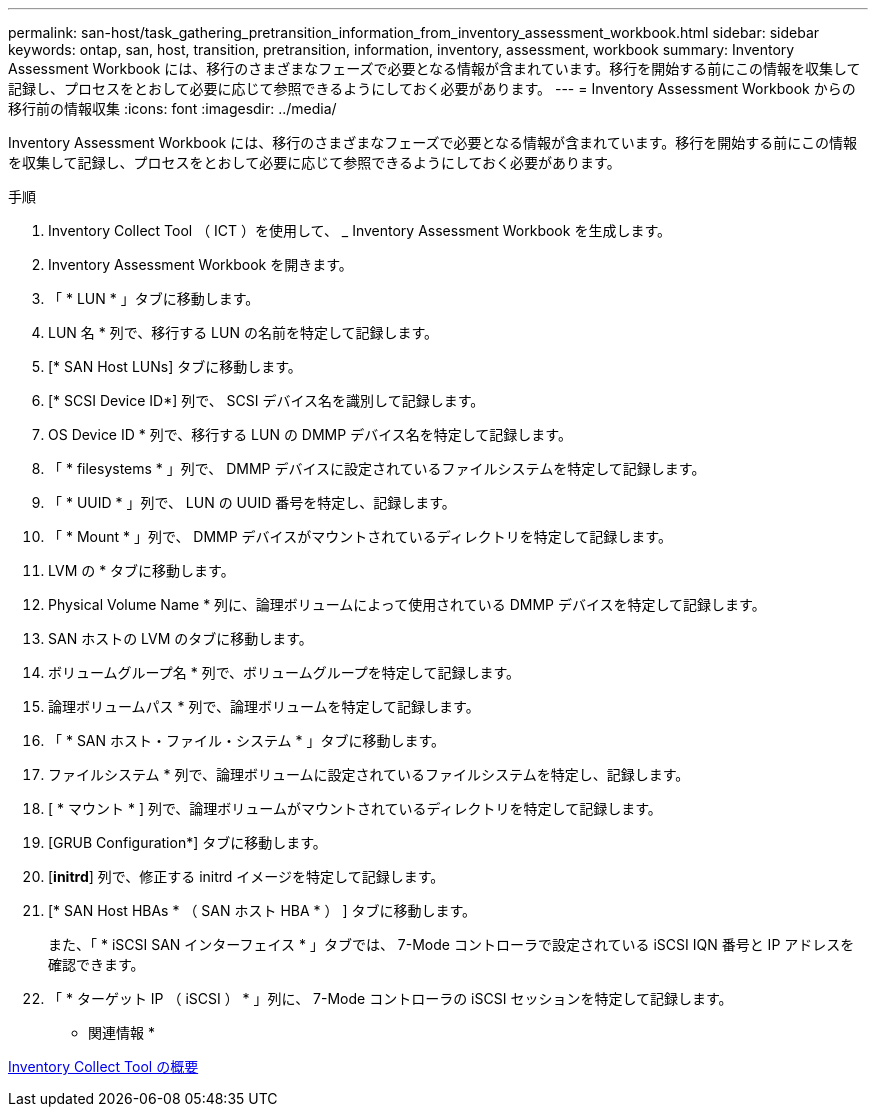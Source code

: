 ---
permalink: san-host/task_gathering_pretransition_information_from_inventory_assessment_workbook.html 
sidebar: sidebar 
keywords: ontap, san, host, transition, pretransition, information, inventory, assessment, workbook 
summary: Inventory Assessment Workbook には、移行のさまざまなフェーズで必要となる情報が含まれています。移行を開始する前にこの情報を収集して記録し、プロセスをとおして必要に応じて参照できるようにしておく必要があります。 
---
= Inventory Assessment Workbook からの移行前の情報収集
:icons: font
:imagesdir: ../media/


[role="lead"]
Inventory Assessment Workbook には、移行のさまざまなフェーズで必要となる情報が含まれています。移行を開始する前にこの情報を収集して記録し、プロセスをとおして必要に応じて参照できるようにしておく必要があります。

.手順
. Inventory Collect Tool （ ICT ）を使用して、 _ Inventory Assessment Workbook を生成します。
. Inventory Assessment Workbook を開きます。
. 「 * LUN * 」タブに移動します。
. LUN 名 * 列で、移行する LUN の名前を特定して記録します。
. [* SAN Host LUNs] タブに移動します。
. [* SCSI Device ID*] 列で、 SCSI デバイス名を識別して記録します。
. OS Device ID * 列で、移行する LUN の DMMP デバイス名を特定して記録します。
. 「 * filesystems * 」列で、 DMMP デバイスに設定されているファイルシステムを特定して記録します。
. 「 * UUID * 」列で、 LUN の UUID 番号を特定し、記録します。
. 「 * Mount * 」列で、 DMMP デバイスがマウントされているディレクトリを特定して記録します。
. LVM の * タブに移動します。
. Physical Volume Name * 列に、論理ボリュームによって使用されている DMMP デバイスを特定して記録します。
. SAN ホストの LVM のタブに移動します。
. ボリュームグループ名 * 列で、ボリュームグループを特定して記録します。
. 論理ボリュームパス * 列で、論理ボリュームを特定して記録します。
. 「 * SAN ホスト・ファイル・システム * 」タブに移動します。
. ファイルシステム * 列で、論理ボリュームに設定されているファイルシステムを特定し、記録します。
. [ * マウント * ] 列で、論理ボリュームがマウントされているディレクトリを特定して記録します。
. [GRUB Configuration*] タブに移動します。
. [*initrd*] 列で、修正する initrd イメージを特定して記録します。
. [* SAN Host HBAs * （ SAN ホスト HBA * ） ] タブに移動します。
+
また、「 * iSCSI SAN インターフェイス * 」タブでは、 7-Mode コントローラで設定されている iSCSI IQN 番号と IP アドレスを確認できます。

. 「 * ターゲット IP （ iSCSI ） * 」列に、 7-Mode コントローラの iSCSI セッションを特定して記録します。


* 関連情報 *

xref:concept_what_the_inventory_collect_tool_is.adoc[Inventory Collect Tool の概要]
